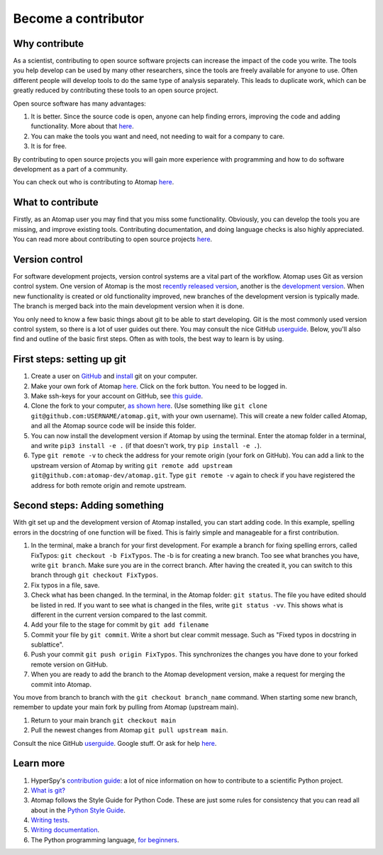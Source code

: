 .. _contribute:


====================
Become a contributor
====================

Why contribute
^^^^^^^^^^^^^^

As a scientist, contributing to open source software projects can increase the impact of the code you write.
The tools you help develop can be used by many other researchers, since the tools are freely available for anyone to use.
Often different people will develop tools to do the same type of analysis separately.
This leads to duplicate work, which can be greatly reduced by contributing these tools to an open source project.

Open source software has many advantages:

1. It is better. Since the source code is open, anyone can help finding errors, improving the code and adding functionality. More about that `here <https://www.dwheeler.com/oss_fs_why.html>`__.
2. You can make the tools you want and need, not needing to wait for a company to care.
3. It is for free.

By contributing to open source projects you will gain more experience with programming and how to do software development as a part of a community.

You can check out who is contributing to Atomap `here <https://github.com/atomap-dev/atomap/graphs/contributors>`__.

What to contribute
^^^^^^^^^^^^^^^^^^

Firstly, as an Atomap user you may find that you miss some functionality.
Obviously, you can develop the tools you are missing, and improve existing tools.
Contributing documentation, and doing language checks is also highly appreciated.
You can read more about contributing to open source projects `here <https://opensource.guide/how-to-contribute/>`__.

Version control
^^^^^^^^^^^^^^^

For software development projects, version control systems are a vital part of the workflow.
Atomap uses Git as version control system.
One version of Atomap is the most `recently released version <https://github.com/atomap-dev/atomap/tags>`__, another is the `development version <https://github.com/atomap-dev/atomap>`__.
When new functionality is created or old functionality improved, new branches of the development version is typically made.
The branch is merged back into the main development version when it is done.

You only need to know a few basic things about git to be able to start developing.
Git is the most commonly used version control system, so there is a lot of user guides out there.
You may consult the nice GitHub `userguide <https://docs.github.com/en/get-started/start-your-journey/hello-world>`__.
Below, you'll also find and outline of the basic first steps.
Often as with tools, the best way to learn is by using.

First steps: setting up git
^^^^^^^^^^^^^^^^^^^^^^^^^^^

1. Create a user on `GitHub <https://github.com/>`_ and `install <https://github.com/git-guides/install-git>`__ git on your computer.
2. Make your own fork of Atomap `here <https://github.com/atomap-dev/atomap>`__. Click on the fork button. You need to be logged in.
3. Make ssh-keys for your account on GitHub, see `this guide <https://docs.github.com/en/authentication/connecting-to-github-with-ssh/generating-a-new-ssh-key-and-adding-it-to-the-ssh-agent>`__.
4. Clone the fork to your computer, `as shown here <https://docs.github.com/en/pull-requests/collaborating-with-pull-requests/working-with-forks/fork-a-repo>`__.
   (Use something like ``git clone git@github.com:USERNAME/atomap.git``, with your own username).
   This will create a new folder called Atomap, and all the Atomap source code will be inside this folder.
5. You can now install the development version if Atomap by using the terminal.
   Enter the atomap folder in a terminal, and write  ``pip3 install -e .`` (if that doesn't work, try ``pip install -e .``).
6. Type ``git remote -v`` to check the address for your remote origin (your fork on GitHub).
   You can add a link to the upstream version of Atomap by writing ``git remote add upstream git@github.com:atomap-dev/atomap.git``.
   Type ``git remote -v`` again to check if you have registered the address for both remote origin and remote upstream.

Second steps: Adding something
^^^^^^^^^^^^^^^^^^^^^^^^^^^^^^

With git set up and the development version of Atomap installed, you can start adding code.
In this example, spelling errors in the docstring of one function will be fixed.
This is fairly simple and manageable for a first contribution.

1. In the terminal, make a branch for your first development.
   For example a branch for fixing spelling errors, called FixTypos: ``git checkout -b FixTypos``.
   The -b is for creating a new branch.
   Too see what branches you have, write ``git branch``.
   Make sure you are in the correct branch.
   After having the created it, you can switch to this branch through ``git checkout FixTypos``.
2. Fix typos in a file, save.
3. Check what has been changed.
   In the terminal, in the Atomap folder: ``git status``.
   The file you have edited should be listed in red.
   If you want to see what is changed in the files, write ``git status -vv``.
   This shows what is different in the current version compared to the last commit.
4. Add your file to the stage for commit by ``git add filename``
5. Commit your file by ``git commit``.
   Write a short but clear commit message.
   Such as "Fixed typos in docstring in sublattice".
6. Push your commit ``git push origin FixTypos``.
   This synchronizes the changes you have done to your forked remote version on GitHub.
7. When you are ready to add the branch to the Atomap development version, make a request for merging the commit into Atomap.

You move from branch to branch with the ``git checkout branch_name`` command.
When starting some new branch, remember to update your main fork by pulling from Atomap (upstream main).

1. Return to your main branch ``git checkout main``
2. Pull the newest changes from Atomap ``git pull upstream main``.

Consult the nice GitHub `userguide <https://docs.github.com/en/get-started/start-your-journey/about-github-and-git>`__.
Google stuff.
Or ask for help `here <https://github.com/atomap-dev/atomap/issues>`__.

Learn more
^^^^^^^^^^

1. HyperSpy's `contribution guide <https://hyperspy.org/hyperspy-doc/current/dev_guide/intro.html>`__: a lot of nice information on how to contribute to a scientific Python project.
2. `What is git? <https://www.git-scm.com/about>`__
3. Atomap follows the Style Guide for Python Code. These are just some rules for consistency that you can read all about in the `Python Style Guide <https://www.python.org/dev/peps/pep-0008/>`__.
4. `Writing tests <https://hyperspy.org/hyperspy-doc/current/dev_guide/testing.html>`__.
5. `Writing documentation <https://hyperspy.org/hyperspy-doc/current/dev_guide/writing_docs.html>`__.
6. The Python programming language, `for beginners <https://www.python.org/about/gettingstarted/>`__.
